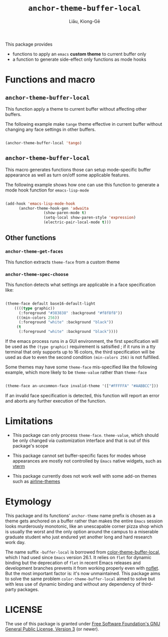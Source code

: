 #+title: ~anchor-theme-buffer-local~
#+author: Liāu, Kiong-Gē
#+email:  gongyi.liao@gmail.com



This package provides

- functions to apply an ~emacs~ *custom theme* to current buffer only
- a function to generate side-effect only functions as mode hooks 


* Functions and macro 

** ~anchor-theme-buffer-local~ 

   This function apply a theme to current buffer without affecting other buffers.

   The following example make ~tange~ theme effective in current buffer without
   changing any face settings in other buffers. 

   #+begin_src emacs-lisp

     (anchor-theme-buffer-local 'tango)

   #+end_src 

** ~anchor-theme-buffer-local~

   This macro generates functions those can setup mode-specific buffer
   appearance as well as turn on/off some  applicable features. 
    
   The following example shows how one can use this function to generate a
   mode hook function for ~emacs-lisp-mode~

   #+begin_src emacs-lisp

     (add-hook 'emacs-lisp-mode-hook
	       (anchor-theme-hook-gen 'adwaita
				      (show-paren-mode t)
				      (setq-local show-paren-style 'expression)
				      (electric-pair-local-mode t)))

   #+end_src 
    
** Other functions

*** ~anchor-theme-get-faces~

    This function extracts  ~theme-face~ from a custom theme

*** ~anchor-theme-spec-choose~

    This function detects what settings are applicable in a face specification
    like:

    #+begin_src emacs-lisp

      (theme-face default base16-default-light
		  ((((type graphic))
		    (:foreground "#383838" :background "#f8f8f8"))
		   (((min-colors 256))
		    (:foreground "white" :background "black"))
		   (t
		    (:foreground "white" :background "black"))))

    #+end_src 

    If the emacs process runs in a GUI environment, the first specification will
    be used as the ~(type graphic)~  requirement is satisified ; if it runs in 
    a tty terminal that only supports up to 16 colors, the third specification
    will be used as due to even the second condition ~(min-colors 256)~ is not
    fulfilled. 
     
    Some themes may have some ~theme-face~ mis-specified like the following
    example, which more likely to be ~theme-value~ rather than ~theme-face~ 

    #+begin_src emacs-lisp

      (theme-face an-uncommon-face invalid-theme '(["#FFFFFA" "#AABBCC"]))

    #+end_src 

    If an invalid face specification is detected, this function will report an
    error and aborts any further execution of the function. 

     
* Limitations

  - This package can only process ~theme-face~. ~theme-value~, which should be
    only changed via customization interface and that is out of this package's
    scope

  - This package cannot set buffer-specific faces for modes whose appearances
    are mostly not controlled by ~Emacs~ native widgets, such as [[https://github.com/akermu/emacs-libvterm][vterm]]

  - This package currently does not work well with some add-on themes such as
    [[https://github.com/AnthonyDiGirolamo/airline-themes][airline-themes]]



* Etymology

  This package and its functions' ~anchor-theme~ name prefix is chosen as a 
  theme gets anchored on a buffer rather than makes the entire ~Emacs~ session
  looks murderously monotonic, like an unescapable corner pizza shop which
  is usually the worst and the only option around the campus to a miserable 
  graduate student who just endured yet another long and hard research work
  day.  
   

  The name suffix ~-buffer-local~ is borrowed from [[https://github.com/vic/color-theme-buffer-local][color-theme-buffer-local]], 
  which I had used since ~Emacs~ version 26.1. It relies on ~flet~ for
  dynamic binding but the deprecation of ~flet~ in recent Emacs releases
  and development branches prevents it from working properly even with [[https://github.com/nicferrier/emacs-noflet][noflet]].
  But the most important factor is: it's now unmaintained. This package aims
  to solve the same problem ~color-theme-buffer-local~ aimed to solve but
  with less use of dynamic binding and without any dependency of third-party
  packages. 


   
* LICENSE

  The use of this package is granted under [[https://www.gnu.org/licenses/gpl-3.0.en.html][Free Software Foundation's GNU
  General Public License, Version 3]] (or newer). 

